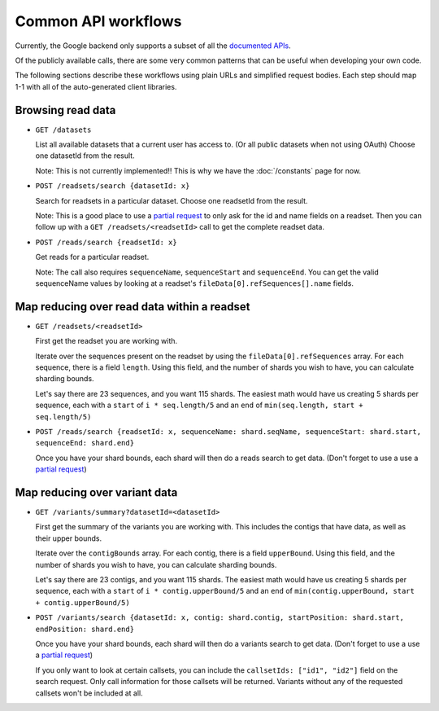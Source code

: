 Common API workflows
--------------------

Currently, the Google backend only supports a subset of all the 
`documented APIs <https://developers.google.com/genomics/v1beta/reference>`_.

Of the publicly available calls, there are some very common patterns that can 
be useful when developing your own code. 

The following sections describe these workflows using plain URLs and 
simplified request bodies. Each step should map 1-1 with all of the auto-generated client libraries.


Browsing read data
~~~~~~~~~~~~~~~~~~

* ``GET /datasets``                                    
  
  List all available datasets that a current user has access to. (Or all public datasets when not using OAuth)
  Choose one datasetId from the result.
  
  Note: This is not currently implemented!! This is why we have the :doc:`/constants` page for now.

* ``POST /readsets/search {datasetId: x}``

  Search for readsets in a particular dataset. Choose one readsetId from the result.
  
  Note: This is a good place to use a `partial request <https://developers.google.com/genomics/performance#partial>`_ 
  to only ask for the id and name fields on a readset. Then you can follow up with a ``GET /readsets/<readsetId>`` 
  call to get the complete readset data.
  
* ``POST /reads/search {readsetId: x}``   

  Get reads for a particular readset. 
  
  Note: The call also requires ``sequenceName``, ``sequenceStart`` and ``sequenceEnd``. 
  You can get the valid sequenceName values by looking at a readset's ``fileData[0].refSequences[].name`` fields.


Map reducing over read data within a readset
~~~~~~~~~~~~~~~~~~~~~~~~~~~~~~~~~~~~~~~~~~~~

* ``GET /readsets/<readsetId>``

  First get the readset you are working with.
  
  Iterate over the sequences present on the readset by using the ``fileData[0].refSequences`` array. 
  For each sequence, there is a field ``length``. Using this field, and the number of shards 
  you wish to have, you can calculate sharding bounds. 

  Let's say there are 23 sequences, and you want 115 shards. The easiest math would 
  have us creating 5 shards per sequence, each with a ``start`` of ``i * seq.length/5`` 
  and an ``end`` of ``min(seq.length, start + seq.length/5)``
 
* ``POST /reads/search {readsetId: x, sequenceName: shard.seqName, sequenceStart: shard.start, sequenceEnd: shard.end}``

  Once you have your shard bounds, each shard will then do a reads search to get data. 
  (Don't forget to use a use a `partial request <https://developers.google.com/genomics/performance#partial>`_)


Map reducing over variant data
~~~~~~~~~~~~~~~~~~~~~~~~~~~~~~

* ``GET /variants/summary?datasetId=<datasetId>``

  First get the summary of the variants you are working with. This includes the contigs
  that have data, as well as their upper bounds.
  
  Iterate over the ``contigBounds`` array. 
  For each contig, there is a field ``upperBound``. Using this field, and the number of shards 
  you wish to have, you can calculate sharding bounds. 

  Let's say there are 23 contigs, and you want 115 shards. The easiest math would 
  have us creating 5 shards per sequence, each with a ``start`` of ``i * contig.upperBound/5`` 
  and an ``end`` of ``min(contig.upperBound, start + contig.upperBound/5)``
 
* ``POST /variants/search {datasetId: x, contig: shard.contig, startPosition: shard.start, endPosition: shard.end}``

  Once you have your shard bounds, each shard will then do a variants search to get data. 
  (Don't forget to use a use a `partial request <https://developers.google.com/genomics/performance#partial>`_)
  
  If you only want to look at certain callsets, you can include the ``callsetIds: ["id1", "id2"]`` 
  field on the search request. Only call information for those callsets will be returned. Variants 
  without any of the requested callsets won't be included at all.



